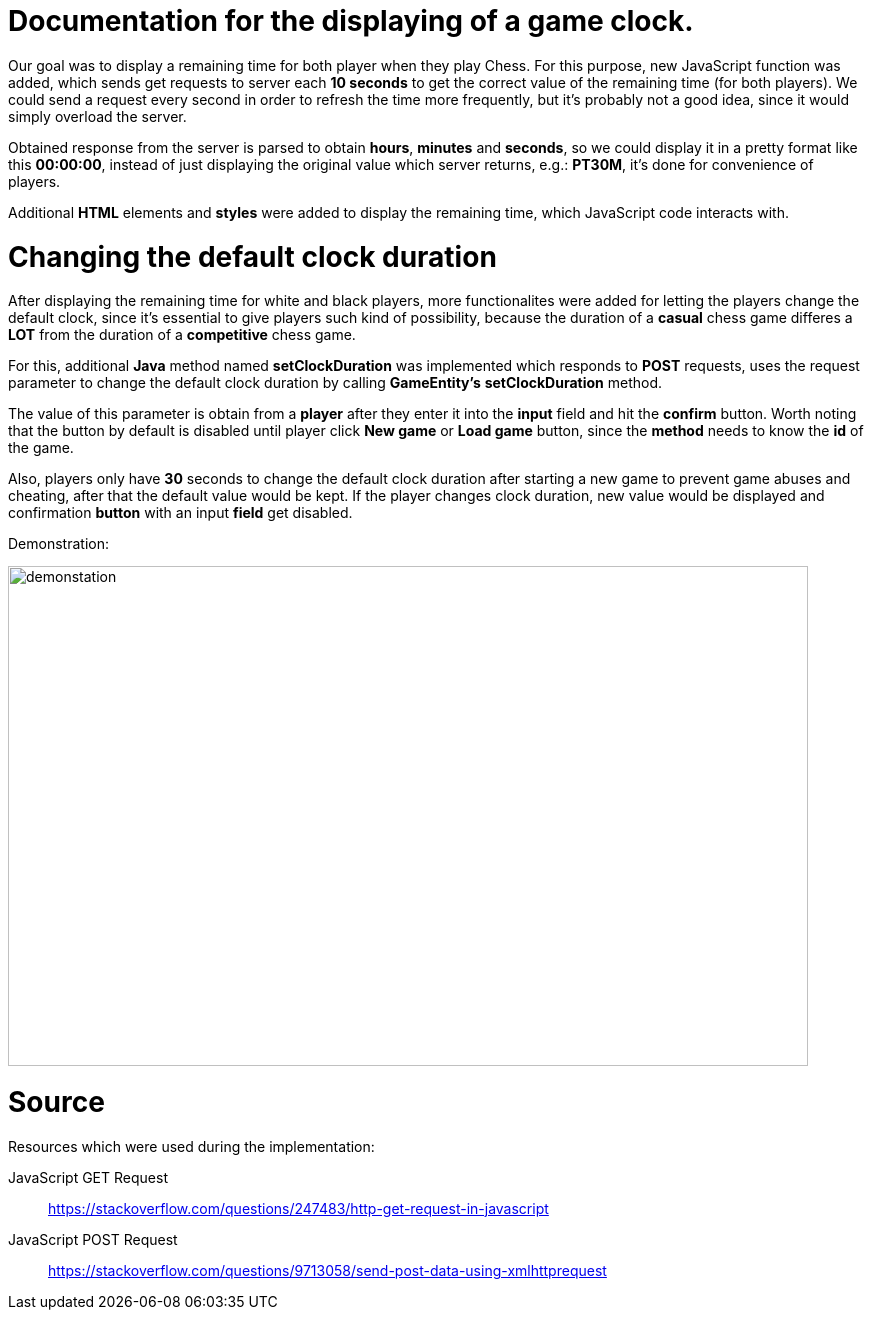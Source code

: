 = Documentation for the displaying of a game clock.

Our goal was to display a remaining time for both player when they play Chess. For this purpose, new JavaScript function was added, which sends get requests to server each *10 seconds* to get the correct value of the remaining time (for both players). We could send a request every second in order to refresh the time more frequently, but it's probably not a good idea, since it would simply overload the server.

Obtained response from the server is parsed to obtain *hours*, *minutes* and *seconds*, so we could display it in a pretty format like this *00:00:00*, instead of just displaying the original value which server returns, e.g.: *PT30M*, it's done for convenience of players.

Additional *HTML* elements and *styles* were added to display the remaining time, which JavaScript code interacts with.

= Changing the default clock duration

After displaying the remaining time for white and black players, more functionalites were added for letting the players change the default clock, since it's essential to give players such kind of possibility, because the duration of a *casual* chess game differes a *LOT* from the duration of a *competitive* chess game.

For this, additional *Java* method named *setClockDuration* was implemented which responds to *POST* requests, uses the request parameter to change the default clock duration by calling *GameEntity's* *setClockDuration* method.

The value of this parameter is obtain from a *player* after they enter it into the *input* field and hit the *confirm* button. Worth noting that the button by default is disabled until player click *New game* or *Load game* button, since the *method* needs to know the *id* of the game.

Also, players only have *30* seconds to change the default clock duration after starting a new game to prevent game abuses and cheating, after that the default value would be kept. If the player changes clock duration, new value would be displayed and confirmation *button* with an input *field* get disabled.

Demonstration:

image::Images/Demo.gif[demonstation,800,500]

= Source

Resources which were used during the implementation:

JavaScript GET Request:: https://stackoverflow.com/questions/247483/http-get-request-in-javascript
JavaScript POST Request:: https://stackoverflow.com/questions/9713058/send-post-data-using-xmlhttprequest
